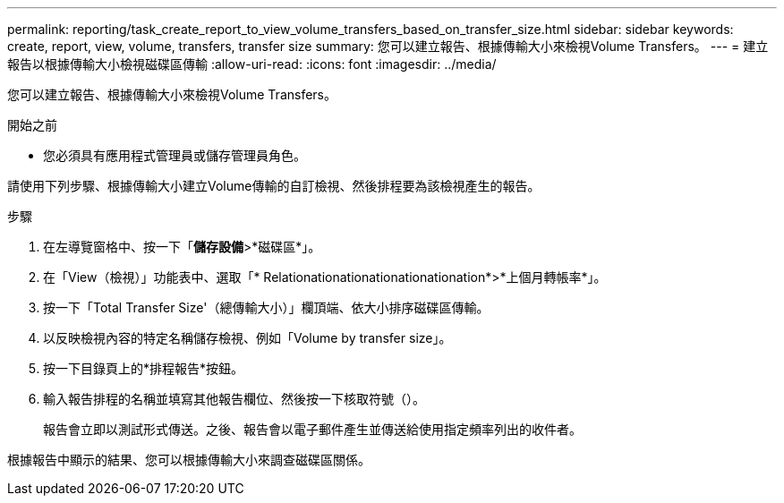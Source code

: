 ---
permalink: reporting/task_create_report_to_view_volume_transfers_based_on_transfer_size.html 
sidebar: sidebar 
keywords: create, report, view, volume, transfers, transfer size 
summary: 您可以建立報告、根據傳輸大小來檢視Volume Transfers。 
---
= 建立報告以根據傳輸大小檢視磁碟區傳輸
:allow-uri-read: 
:icons: font
:imagesdir: ../media/


[role="lead"]
您可以建立報告、根據傳輸大小來檢視Volume Transfers。

.開始之前
* 您必須具有應用程式管理員或儲存管理員角色。


請使用下列步驟、根據傳輸大小建立Volume傳輸的自訂檢視、然後排程要為該檢視產生的報告。

.步驟
. 在左導覽窗格中、按一下「*儲存設備*>*磁碟區*」。
. 在「View（檢視）」功能表中、選取「* Relationationationationationationation*>*上個月轉帳率*」。
. 按一下「Total Transfer Size'（總傳輸大小）」欄頂端、依大小排序磁碟區傳輸。
. 以反映檢視內容的特定名稱儲存檢視、例如「Volume by transfer size」。
. 按一下目錄頁上的*排程報告*按鈕。
. 輸入報告排程的名稱並填寫其他報告欄位、然後按一下核取符號（image:../media/blue_check.gif[""]）。
+
報告會立即以測試形式傳送。之後、報告會以電子郵件產生並傳送給使用指定頻率列出的收件者。



根據報告中顯示的結果、您可以根據傳輸大小來調查磁碟區關係。
